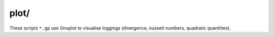 #####
plot/
#####

These scripts ``*.gp`` use Gnuplot to visualise loggings (divergence, nusselt numbers, quadratic quantities).

